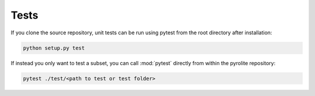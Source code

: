 Tests
========

.. seealso:: `Contributing <contributing.html>`__

If you clone the source repository, unit tests can be run using pytest from the root
directory after installation:

.. code-block:: bash

   python setup.py test


If instead you only want to test a subset, you can call :mod:`pytest` directly from
within the pyrolite repository:

.. code-block:: bash

   pytest ./test/<path to test or test folder>
